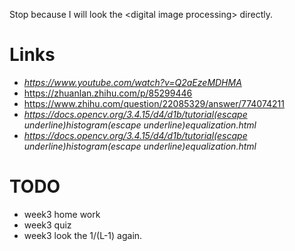 Stop because I will look the <digital image processing> directly.

* Links
- [[JPEG DCT, Discrete Cosine Transform (JPEG Pt2)- Computerphile][https://www.youtube.com/watch?v=Q2aEzeMDHMA]]
- https://zhuanlan.zhihu.com/p/85299446
- https://www.zhihu.com/question/22085329/answer/774074211
- [[histogram equalization][https://docs.opencv.org/3.4.15/d4/d1b/tutorial(escape underline)histogram(escape underline)equalization.html]]
- [[histogram equalization][https://docs.opencv.org/3.4.15/d4/d1b/tutorial(escape underline)histogram(escape underline)equalization.html]]


* TODO
- week3 home work
- week3 quiz
- week3 look the 1/(L-1) again.